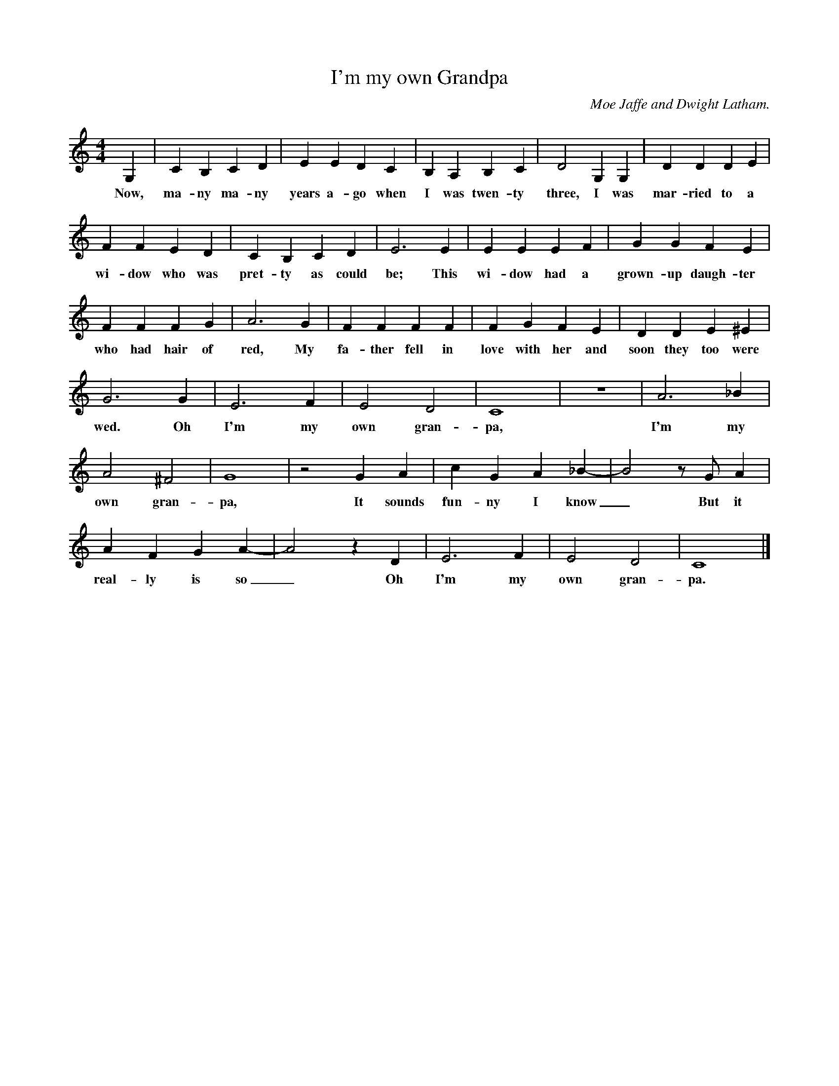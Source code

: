 X:1
T:I'm my own Grandpa
C:Moe Jaffe and Dwight Latham.
N:Original idea probably from Mark Twain
S:Phil Taylor <aar09@dial.pipex.com> abcusers 2003-1-2
M:4/4
L:1/4
K:C
G, | C B, C D | E E D C | B, A, B, C | D2 G, G, | D D D E |
w:Now, ma-ny ma-ny years a-go when I was twen-ty three, I was mar-ried to a
F F E D | C B, C D | E3 E | E E E F | G G F E |
w:wi-dow who was pret-ty as could be; This wi-dow had a grown-up daugh-ter
F F F G | A3 G | F F F F | F G F E | D D E ^E |
w:who had hair of red, My fa-ther fell in love with her and soon they too were
G3 G | E3 F | E2 D2 | C4 | z4 | A3 _B |
w:wed. Oh I'm my own gran-pa, I'm my
A2 ^F2 | G4 | z2 G A | c G A _B- | B2 z/ G/ A |
w:own gran-pa, It sounds fun-ny I know_ But it
A F G A- | A2 z D | E3 F | E2 D2 | C4 |]
w:real-ly is so_ Oh I'm my own gran-pa.
